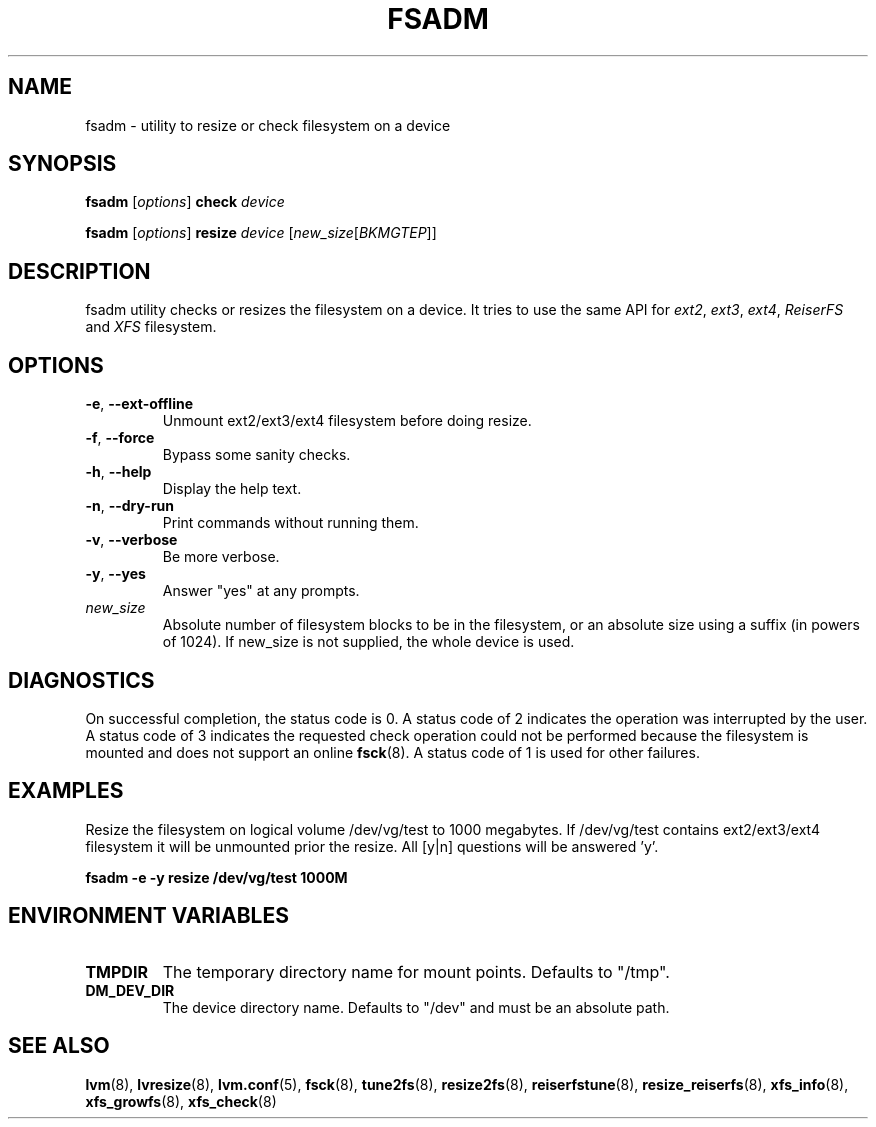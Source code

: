 .TH "FSADM" "8" "LVM TOOLS 2.02.98(2) (2012-10-15)" "Red Hat, Inc" "\""
.SH "NAME"
fsadm \- utility to resize or check filesystem on a device
.SH SYNOPSIS
.B fsadm
.RI [ options ]
.B check
.I device
.sp
.B fsadm
.RI [ options ]
.B resize
.I device
.RI [ new_size [ BKMGTEP ]]
.sp
.SH DESCRIPTION
fsadm utility checks or resizes the filesystem on a device.
It tries to use the same API for 
.IR ext2 ", " ext3 ", " ext4 ", " ReiserFS " and " XFS
filesystem.
.SH OPTIONS
.TP
.BR \-e ", " \-\-ext\-offline
Unmount ext2/ext3/ext4 filesystem before doing resize.
.TP
.BR \-f ", " \-\-force
Bypass some sanity checks.
.TP
.BR \-h ", " \-\-help
Display the help text.
.TP
.BR \-n ", " \-\-dry\-run
Print commands without running them.
.TP
.BR \-v ", " \-\-verbose
Be more verbose.
.TP
.BR \-y ", " \-\-yes
Answer "yes" at any prompts.
.TP
.I new_size
Absolute number of filesystem blocks to be in the filesystem,
or an absolute size using a suffix (in powers of 1024).
If new_size is not supplied, the whole device is used.

.SH DIAGNOSTICS
On successful completion, the status code is 0.
A status code of 2 indicates the operation was interrupted by the user.
A status code of 3 indicates the requested check operation could not be performed
because the filesystem is mounted and does not support an online 
.BR fsck (8).
A status code of 1 is used for other failures.

.SH EXAMPLES
Resize the filesystem on logical volume /dev/vg/test to 1000 megabytes.
If /dev/vg/test contains ext2/ext3/ext4
filesystem it will be unmounted prior the resize.
All [y|n] questions will be answered 'y'.
.sp
.B fsadm \-e \-y resize /dev/vg/test 1000M
.SH ENVIRONMENT VARIABLES
.TP
.B TMPDIR
The temporary directory name for mount points. Defaults to "/tmp". 
.TP
.B DM_DEV_DIR
The device directory name.
Defaults to "/dev" and must be an absolute path.

.SH SEE ALSO
.BR lvm (8),
.BR lvresize (8),
.BR lvm.conf (5),
.BR fsck (8),
.BR tune2fs (8),
.BR resize2fs (8),
.BR reiserfstune (8),
.BR resize_reiserfs (8),
.BR xfs_info (8),
.BR xfs_growfs (8),
.BR xfs_check (8)
